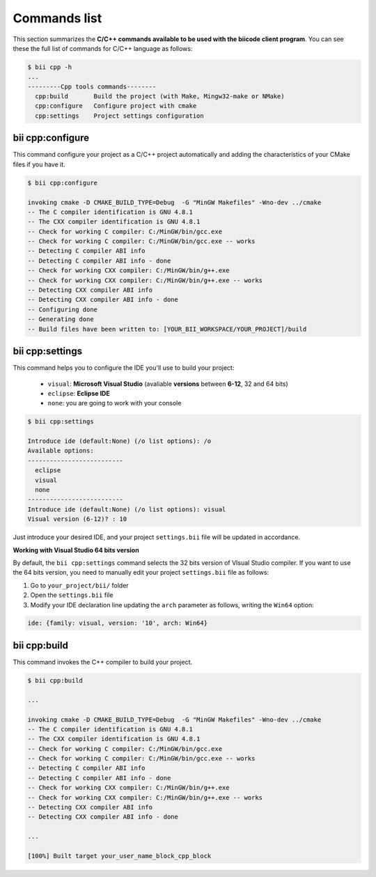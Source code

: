 .. _bii_cpp_tools:

Commands list
=============

This section summarizes the **C/C++ commands available to be used with the biicode client program**. You can see these the full list of commands for C/C++ language as follows:

.. code-block:: bash

	$ bii cpp -h
	...
	---------Cpp tools commands--------
	  cpp:build       Build the project (with Make, Mingw32-make or NMake)
	  cpp:configure   Configure project with cmake
	  cpp:settings    Project settings configuration


bii cpp:configure
-----------------

This command configure your project as a C/C++ project automatically and adding the characteristics of your CMake files if you have it.

.. code-block:: bash

	$ bii cpp:configure

	invoking cmake -D CMAKE_BUILD_TYPE=Debug  -G "MinGW Makefiles" -Wno-dev ../cmake
	-- The C compiler identification is GNU 4.8.1
	-- The CXX compiler identification is GNU 4.8.1
	-- Check for working C compiler: C:/MinGW/bin/gcc.exe
	-- Check for working C compiler: C:/MinGW/bin/gcc.exe -- works
	-- Detecting C compiler ABI info
	-- Detecting C compiler ABI info - done
	-- Check for working CXX compiler: C:/MinGW/bin/g++.exe
	-- Check for working CXX compiler: C:/MinGW/bin/g++.exe -- works
	-- Detecting CXX compiler ABI info
	-- Detecting CXX compiler ABI info - done
	-- Configuring done
	-- Generating done
	-- Build files have been written to: [YOUR_BII_WORKSPACE/YOUR_PROJECT]/build


.. _bii_cpp_settings:

bii cpp:settings
----------------

This command helps you to configure the IDE you'll use to build your project:

	*	``visual``: **Microsoft Visual Studio** (avaliable **versions** between **6-12**, 32 and 64 bits)
	*	``eclipse``: **Eclipse IDE**
	*	``none``: you are going to work with your console

.. code-block:: bash

	$ bii cpp:settings

	Introduce ide (default:None) (/o list options): /o
	Available options:
	--------------------------
  	  eclipse
  	  visual
  	  none
	--------------------------
	Introduce ide (default:None) (/o list options): visual
	Visual version (6-12)? : 10

Just introduce your desired IDE, and your project ``settings.bii`` file will be updated in accordance.

.. container:: infonote


    **Working with Visual Studio 64 bits version**

    By default, the ``bii cpp:settings`` command selects the 32 bits version of VIsual Studio compiler. If you want to use the 64 bits version, you need to manually edit your project ``settings.bii`` file as follows:

    #. Go to ``your_project/bii/`` folder
    #. Open the ``settings.bii`` file
    #. Modify your IDE declaration line updating the ``arch`` parameter as follows, writing the ``Win64`` option:

    .. code-block:: text

    	ide: {family: visual, version: '10', arch: Win64}

	
bii cpp:build
-------------

This command invokes the C++ compiler to build your project.

.. code-block:: bash

	$ bii cpp:build
	
	...
	
	invoking cmake -D CMAKE_BUILD_TYPE=Debug  -G "MinGW Makefiles" -Wno-dev ../cmake
	-- The C compiler identification is GNU 4.8.1
	-- The CXX compiler identification is GNU 4.8.1
	-- Check for working C compiler: C:/MinGW/bin/gcc.exe
	-- Check for working C compiler: C:/MinGW/bin/gcc.exe -- works
	-- Detecting C compiler ABI info
	-- Detecting C compiler ABI info - done
	-- Check for working CXX compiler: C:/MinGW/bin/g++.exe
	-- Check for working CXX compiler: C:/MinGW/bin/g++.exe -- works
	-- Detecting CXX compiler ABI info
	-- Detecting CXX compiler ABI info - done

	...

	[100%] Built target your_user_name_block_cpp_block
